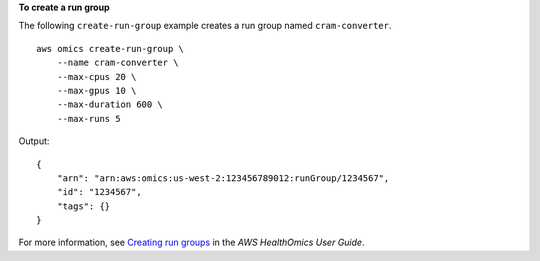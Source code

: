 **To create a run group**

The following ``create-run-group`` example creates a run group named ``cram-converter``. ::

    aws omics create-run-group \
        --name cram-converter \
        --max-cpus 20 \
        --max-gpus 10 \
        --max-duration 600 \
        --max-runs 5 

Output::

    {
        "arn": "arn:aws:omics:us-west-2:123456789012:runGroup/1234567",
        "id": "1234567",
        "tags": {}
    }

For more information, see `Creating run groups <https://docs.aws.amazon.com/omics/latest/dev/creating-run-groups.html>`__ in the *AWS HealthOmics User Guide*.
